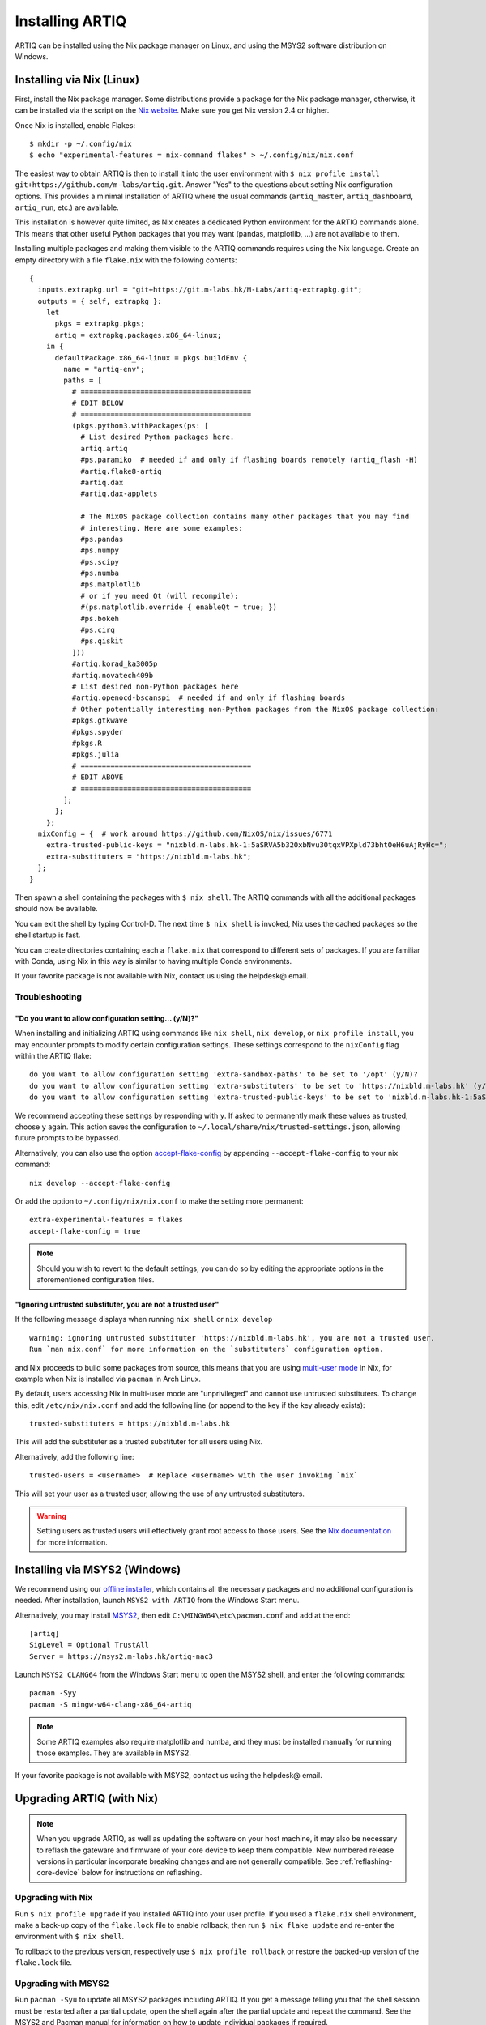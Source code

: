 Installing ARTIQ
================

ARTIQ can be installed using the Nix package manager on Linux, and using the MSYS2 software distribution on Windows.

.. _installing-nix-users:

Installing via Nix (Linux)
--------------------------

First, install the Nix package manager. Some distributions provide a package for the Nix package manager, otherwise, it can be installed via the script on the `Nix website <http://nixos.org/nix/>`_. Make sure you get Nix version 2.4 or higher.

Once Nix is installed, enable Flakes: ::

  $ mkdir -p ~/.config/nix
  $ echo "experimental-features = nix-command flakes" > ~/.config/nix/nix.conf

The easiest way to obtain ARTIQ is then to install it into the user environment with ``$ nix profile install git+https://github.com/m-labs/artiq.git``. Answer "Yes" to the questions about setting Nix configuration options. This provides a minimal installation of ARTIQ where the usual commands (``artiq_master``, ``artiq_dashboard``, ``artiq_run``, etc.) are available.

This installation is however quite limited, as Nix creates a dedicated Python environment for the ARTIQ commands alone. This means that other useful Python packages that you may want (pandas, matplotlib, ...) are not available to them.

Installing multiple packages and making them visible to the ARTIQ commands requires using the Nix language. Create an empty directory with a file ``flake.nix`` with the following contents:

::

  {
    inputs.extrapkg.url = "git+https://git.m-labs.hk/M-Labs/artiq-extrapkg.git";
    outputs = { self, extrapkg }:
      let
        pkgs = extrapkg.pkgs;
        artiq = extrapkg.packages.x86_64-linux;
      in {
        defaultPackage.x86_64-linux = pkgs.buildEnv {
          name = "artiq-env";
          paths = [
            # ========================================
            # EDIT BELOW
            # ========================================
            (pkgs.python3.withPackages(ps: [
              # List desired Python packages here.
              artiq.artiq
              #ps.paramiko  # needed if and only if flashing boards remotely (artiq_flash -H)
              #artiq.flake8-artiq
              #artiq.dax
              #artiq.dax-applets

              # The NixOS package collection contains many other packages that you may find
              # interesting. Here are some examples:
              #ps.pandas
              #ps.numpy
              #ps.scipy
              #ps.numba
              #ps.matplotlib
              # or if you need Qt (will recompile):
              #(ps.matplotlib.override { enableQt = true; })
              #ps.bokeh
              #ps.cirq
              #ps.qiskit
            ]))
            #artiq.korad_ka3005p
            #artiq.novatech409b
            # List desired non-Python packages here
            #artiq.openocd-bscanspi  # needed if and only if flashing boards
            # Other potentially interesting non-Python packages from the NixOS package collection:
            #pkgs.gtkwave
            #pkgs.spyder
            #pkgs.R
            #pkgs.julia
            # ========================================
            # EDIT ABOVE
            # ========================================
          ];
        };
      };
    nixConfig = {  # work around https://github.com/NixOS/nix/issues/6771
      extra-trusted-public-keys = "nixbld.m-labs.hk-1:5aSRVA5b320xbNvu30tqxVPXpld73bhtOeH6uAjRyHc=";
      extra-substituters = "https://nixbld.m-labs.hk";
    };
  }


Then spawn a shell containing the packages with ``$ nix shell``. The ARTIQ commands with all the additional packages should now be available.

You can exit the shell by typing Control-D. The next time ``$ nix shell`` is invoked, Nix uses the cached packages so the shell startup is fast.

You can create directories containing each a ``flake.nix`` that correspond to different sets of packages. If you are familiar with Conda, using Nix in this way is similar to having multiple Conda environments.

If your favorite package is not available with Nix, contact us using the helpdesk@ email.

Troubleshooting
^^^^^^^^^^^^^^^

"Do you want to allow configuration setting... (y/N)?"
""""""""""""""""""""""""""""""""""""""""""""""""""""""

When installing and initializing ARTIQ using commands like ``nix shell``, ``nix develop``, or ``nix profile install``, you may encounter prompts to modify certain configuration settings. These settings correspond to the ``nixConfig`` flag within the ARTIQ flake:

::

  do you want to allow configuration setting 'extra-sandbox-paths' to be set to '/opt' (y/N)?
  do you want to allow configuration setting 'extra-substituters' to be set to 'https://nixbld.m-labs.hk' (y/N)?
  do you want to allow configuration setting 'extra-trusted-public-keys' to be set to 'nixbld.m-labs.hk-1:5aSRVA5b320xbNvu30tqxVPXpld73bhtOeH6uAjRyHc=' (y/N)?

We recommend accepting these settings by responding with ``y``. If asked to permanently mark these values as trusted, choose ``y`` again. This action saves the configuration to ``~/.local/share/nix/trusted-settings.json``, allowing future prompts to be bypassed.

Alternatively, you can also use the option `accept-flake-config <https://nixos.org/manual/nix/stable/command-ref/conf-file#conf-accept-flake-config>`_ by appending ``--accept-flake-config`` to your nix command:

::

  nix develop --accept-flake-config

Or add the option to ``~/.config/nix/nix.conf`` to make the setting more permanent:

::

  extra-experimental-features = flakes
  accept-flake-config = true

.. note::
  Should you wish to revert to the default settings, you can do so by editing the appropriate options in the aforementioned configuration files.

"Ignoring untrusted substituter, you are not a trusted user"
""""""""""""""""""""""""""""""""""""""""""""""""""""""""""""

If the following message displays when running ``nix shell`` or ``nix develop``

::

  warning: ignoring untrusted substituter 'https://nixbld.m-labs.hk', you are not a trusted user.
  Run `man nix.conf` for more information on the `substituters` configuration option.

and Nix proceeds to build some packages from source, this means that you are using `multi-user mode <https://nixos.org/manual/nix/stable/installation/multi-user>`_ in Nix, for example when Nix is installed via ``pacman`` in Arch Linux.

By default, users accessing Nix in multi-user mode are "unprivileged" and cannot use untrusted substituters. To change this, edit ``/etc/nix/nix.conf`` and add the following line (or append to the key if the key already exists):

::

  trusted-substituters = https://nixbld.m-labs.hk

This will add the substituter as a trusted substituter for all users using Nix.

Alternatively, add the following line:

::

  trusted-users = <username>  # Replace <username> with the user invoking `nix`

This will set your user as a trusted user, allowing the use of any untrusted substituters.

.. warning::

  Setting users as trusted users will effectively grant root access to those users. See the `Nix documentation <https://nixos.org/manual/nix/stable/command-ref/conf-file#conf-trusted-users>`_ for more information.

Installing via MSYS2 (Windows)
------------------------------

We recommend using our `offline installer <https://nixbld.m-labs.hk/job/artiq/extra-beta/msys2-offline-installer/latest>`_, which contains all the necessary packages and no additional configuration is needed.
After installation, launch ``MSYS2 with ARTIQ`` from the Windows Start menu.

Alternatively, you may install `MSYS2 <https://msys2.org>`_, then edit ``C:\MINGW64\etc\pacman.conf`` and add at the end: ::

    [artiq]
    SigLevel = Optional TrustAll
    Server = https://msys2.m-labs.hk/artiq-nac3

Launch ``MSYS2 CLANG64`` from the Windows Start menu to open the MSYS2 shell, and enter the following commands: ::

    pacman -Syy
    pacman -S mingw-w64-clang-x86_64-artiq

.. note::
    Some ARTIQ examples also require matplotlib and numba, and they must be installed manually for running those examples. They are available in MSYS2.

If your favorite package is not available with MSYS2, contact us using the helpdesk@ email.

Upgrading ARTIQ (with Nix)
--------------------------

.. note:: 
    When you upgrade ARTIQ, as well as updating the software on your host machine, it may also be necessary to reflash the gateware and firmware of your core device to keep them compatible. New numbered release versions in particular incorporate breaking changes and are not generally compatible. See :ref:`reflashing-core-device` below for instructions on reflashing.

Upgrading with Nix 
^^^^^^^^^^^^^^^^^^

Run ``$ nix profile upgrade`` if you installed ARTIQ into your user profile. If you used a ``flake.nix`` shell environment, make a back-up copy of the ``flake.lock`` file to enable rollback, then run ``$ nix flake update`` and re-enter the environment with ``$ nix shell``.

To rollback to the previous version, respectively use ``$ nix profile rollback`` or restore the backed-up version of the ``flake.lock`` file.

Upgrading with MSYS2
^^^^^^^^^^^^^^^^^^^^

Run ``pacman -Syu`` to update all MSYS2 packages including ARTIQ. If you get a message telling you that the shell session must be restarted after a partial update, open the shell again after the partial update and repeat the command. See the MSYS2 and Pacman manual for information on how to update individual packages if required.

You may need to reflash the gateware and firmware of the core device to keep it synchronized with the software.

Flashing gateware and firmware into the core device
---------------------------------------------------

.. note::
  If you have purchased a pre-assembled system from M-Labs or QUARTIQ, the gateware and firmware of your device will already be flashed to the newest version of ARTIQ. These steps are only necessary if you obtained your hardware in a different way, or if you want to change or upgrade your ARTIQ version after purchase.  


Obtaining the board binaries
^^^^^^^^^^^^^^^^^^^^^^^^^^^^

If you have an active firmware subscription with M-Labs or QUARTIQ, you can obtain firmware that corresponds to your currently installed version of ARTIQ using AFWS (ARTIQ firmware service). One year of subscription is included with most hardware purchases. You may purchase or extend firmware subscriptions by writing to the sales@ email.

Run the command::

  $ afws_client [username] build [afws_directory] [variant]

Replace ``[username]`` with the login name that was given to you with the subscription, ``[variant]`` with the name of your system variant, and ``[afws_directory]`` with the name of an empty directory, which will be created by the command if it does not exist. Enter your password when prompted and wait for the build (if applicable) and download to finish. If you experience issues with the AFWS client, write to the helpdesk@ email.

For certain configurations (KC705 or ZC705 only) it is also possible to source firmware from `the M-Labs Hydra server <https://nixbld.m-labs.hk/project/artiq>`_ (in ``main`` and ``zynq`` respectively).

Without a subscription, you may build the firmware yourself from the open source code. See the section :ref:`Developing ARTIQ <developing-artiq>`.

.. _installing-configuring-openocd:

Installing and configuring OpenOCD
^^^^^^^^^^^^^^^^^^^^^^^^^^^^^^^^^^

.. note::
  These instructions are not applicable to Kasli-SoC, which does not use the utility ``artiq_flash`` to reflash. If your core device is a Kasli SoC, skip straight to :ref:`writing-flash`. 

ARTIQ supplies the utility ``artiq_flash``, which uses OpenOCD to write the binary images into an FPGA board's flash memory. 

* With Nix, add ``aqmain.openocd-bscanspi`` to the shell packages. Be careful not to add ``pkgs.openocd`` instead - this would install OpenOCD from the NixOS package collection, which does not support ARTIQ boards.

* With MSYS2, ``openocd`` and ``bscan-spi-bitstreams`` are included with ``artiq`` by default.

.. _configuring-openocd:

Some additional steps are necessary to ensure that OpenOCD can communicate with the FPGA board:

*  On Linux, first ensure that the current user belongs to the ``plugdev`` group (i.e. ``plugdev`` shown when you run ``$ groups``). If it does not, run ``$ sudo adduser $USER plugdev`` and re-login.

If you installed OpenOCD on Linux using Nix, use the ``which`` command to determine the path to OpenOCD, and then copy the udev rules: ::

  $ which openocd
  /nix/store/2bmsssvk3d0y5hra06pv54s2324m4srs-openocd-mlabs-0.10.0/bin/openocd
  $ sudo cp /nix/store/2bmsssvk3d0y5hra06pv54s2324m4srs-openocd-mlabs-0.10.0/share/openocd/contrib/60-openocd.rules /etc/udev/rules.d
  $ sudo udevadm trigger

NixOS users should of course configure OpenOCD through ``/etc/nixos/configuration.nix`` instead.

* On Windows, a third-party tool, `Zadig <http://zadig.akeo.ie/>`_, is necessary. Use it as follows:

1. Make sure the FPGA board's JTAG USB port is connected to your computer.
2. Activate Options → List All Devices.
3. Select the "Digilent Adept USB Device (Interface 0)" or "FTDI Quad-RS232 HS" (or similar)
   device from the drop-down list.
4. Select WinUSB from the spinner list.
5. Click "Install Driver" or "Replace Driver".

You may need to repeat these steps every time you plug the FPGA board into a port where it has not been plugged into previously on the same system.

.. _writing-flash:

Writing the flash
^^^^^^^^^^^^^^^^^

First ensure the board is connected to your computer. In the case of Kasli, the JTAG adapter is integrated into the Kasli board; for flashing (and debugging) you simply need to connect your computer to the micro-USB connector on the Kasli front panel. For Kasli-SoC, which uses ``artiq_coremgmt``, an IP address supplied either with the ``-D`` option or in a correctly specified ``device_db.py`` suffices. 

* For Kasli-SoC::

      $ artiq_coremgmt [-D 192.168.1.75] config write -f boot [afws_directory]/boot.bin

If the Kasli-SoC won't boot due to nonexistent or corrupted firmware, extract the SD card and copy ``boot.bin`` onto it manually.

* For Kasli::

      $ artiq_flash -d [afws_directory]

* For the KC705 board::

    $ artiq_flash -t kc705 -d [afws_directory]

  The SW13 switches need to be set to 00001.

Flashing over network is also possible for Kasli and KC705, assuming IP networking has already been set up. In this case, the ``-H HOSTNAME`` option is used; see the entry for ``artiq_flash`` in the :ref:`Utilities <flashing-loading-tool>` reference.  

.. _core-device-networking: 

Setting up the core device IP networking
----------------------------------------

For Kasli, insert a SFP/RJ45 transceiver (normally included with purchases from M-Labs and QUARTIQ) into the SFP0 port and connect it to an Ethernet port in your network. If the port is 10Mbps or 100Mbps and not 1000Mbps, make sure that the SFP/RJ45 transceiver supports the lower rate. Many SFP/RJ45 transceivers only support the 1000Mbps rate. If you do not have a SFP/RJ45 transceiver that supports 10Mbps and 100Mbps rates, you may instead use a gigabit Ethernet switch in the middle to perform rate conversion. 

You can also insert other types of SFP transceivers into Kasli if you wish to use it directly in e.g. an optical fiber Ethernet network. 

Kasli-SoC already directly features RJ45 10/100/1000T Ethernet, but the same is still true of its SFP ports.

If you purchased a Kasli or Kasli-SoC device from M-Labs, it usually comes with the IP address ``192.168.1.75``. Once you can reach this IP, it can be changed by running: ::

  $ artiq_coremgmt -D 192.168.1.75 config write -s ip [new IP]

and then rebooting the device (with ``artiq_flash start`` or a power cycle).

.. note::
  Kasli-SoC is not a valid target for ``artiq_flash``; it is easiest to reboot by power cycle. For a KC705, it is necessary to specify ``artiq_flash -t kc705 start``. 

* For Kasli-SoC: 
  
If the ``ip`` config is not set, Kasli-SoC firmware defaults to using the IP address ``192.168.1.56``. It can then be changed with the procedure above. 

* For Kasli or KC705: 

If the ``ip`` config field is not set or set to ``use_dhcp``, the device will attempt to obtain an IP address and default gateway using DHCP. If a static IP address is nonetheless wanted, it can be flashed directly (OpenOCD must be installed and configured, as above), along with, as necessary, default gateway, IPv6, and/or MAC address: ::

  $ artiq_mkfs flash_storage.img [-s mac xx:xx:xx:xx:xx:xx] [-s ip xx.xx.xx.xx/xx] [-s ipv4_default_route xx.xx.xx.xx] [-s ip6 xxxx:xxxx:xxxx:xxxx:xxxx:xxxx:xxxx:xxxx/xx] [-s ipv6_default_route xxxx:xxxx:xxxx:xxxx:xxxx:xxxx:xxxx:xxxx]
  $ artiq_flash -t [board] -V [variant] -f flash_storage.img storage start

On Kasli or Kasli SoC devices, specifying the MAC address is unnecessary, as they can obtain it from their EEPROM. If you only want to access the core device from the same subnet, default gateway and IPv4 prefix length may also be ommitted. Regardless of board, once a device is reachable by ``artiq_coremgmt``, any of these fields can be accessed using ``artiq_coremgmt config write`` and ``artiq_coremgt config read``; see also :ref:`Utilities <core-device-management-tool>`.     

If DHCP has been used the address can be found in the console output, which can be viewed using: ::

  $ python -m misoc.tools.flterm /dev/ttyUSB2

Check that you can ping the device. If ping fails, check that the Ethernet link LED is ON - on Kasli, it is the LED next to the SFP0 connector. As a next step, look at the messages emitted on the UART during boot. Use a program such as flterm or PuTTY to connect to the device's serial port at 115200bps 8-N-1 and reboot the device. On Kasli, the serial port is on FTDI channel 2 with v1.1 hardware (with channel 0 being JTAG) and on FTDI channel 1 with v1.0 hardware. Note that on Windows you might need to install the `FTDI drivers <https://ftdichip.com/drivers/>`_ first.

Regarding use of IPv6, note that the device also has a link-local address that corresponds to its EUI-64, which can be used simultaneously to the IPv6 address defined by using the ``ip6`` configuration key, which may be of arbitrary nature. 

.. _miscellaneous_config_core_device: 

Miscellaneous configuration of the core device
----------------------------------------------

These steps are optional, and only need to be executed if necessary for your specific purposes. In all cases, the core device generally needs to be restarted for changes to take effect.

Flash idle or startup kernel
^^^^^^^^^^^^^^^^^^^^^^^^^^^^

The idle kernel is the kernel (that is, a piece of code running on the core device; see :ref:`next topic <connecting-to-the-core-device>` for more information about kernels) which the core device runs whenever it is not connected to the host via Ethernet. This kernel is therefore stored immediately in the :ref:`core device configuration flash storage <core-device-flash-storage>`.

To flash the idle kernel, first compile an idle experiment. Since the core device is not connected to the host, RPCs (calling Python code running on the host from the kernel) are forbidden, and its ``run()`` method must be a kernel, marked correctly with the ``@kernel`` decorator. Write the compiled experiment to the core device configuration flash storage, under the key ``idle_kernel``: ::

  $ artiq_compile idle.py
  $ artiq_coremgmt config write -f idle_kernel idle.elf

The startup kernel is the kernel executed once immediately whenever the core device powers on. Uses include initializing DDSes, setting TTL directions etc. Proceed as with the idle kernel, but using the ``startup_kernel`` key in the ``artiq_coremgmt`` command. 

For DRTIO systems, the startup kernel should wait until the desired destinations (including local RTIO) are up, using :meth:`artiq.coredevice.Core.get_rtio_destination_status`.

Load the DRTIO routing table
^^^^^^^^^^^^^^^^^^^^^^^^^^^^

If you are using DRTIO and the default routing table (for a star topology) is not suitable to your needs, prepare and load a different routing table. See :ref:`Using DRTIO <using-drtio>`.

Select the RTIO clock source
^^^^^^^^^^^^^^^^^^^^^^^^^^^^

The core device may use any of: an external clock signal, its internal clock with external frequency reference, or its internal clock with internal crystal reference. Clock source and timing are set at power-up. To find out what clock signal you are using, check startup logs with ``artiq_coremgmt log``. 

The default is to use an internal 125MHz clock. To select a source, use a command of the form: ::

  $ artiq_coremgmt config write -s rtio_clock int_125  # internal 125MHz clock (default)
  $ artiq_coremgmt config write -s rtio_clock ext0_synth0_10to125  # external 10MHz reference used to synthesize internal 125MHz

See :ref:`core-device-clocking` for availability of specific options.    

Set up resolving RTIO channels to their names
^^^^^^^^^^^^^^^^^^^^^^^^^^^^^^^^^^^^^^^^^^^^^

This feature allows you to print the channels' respective names alongside with their numbers in RTIO error messages. To enable it, run the ``artiq_rtiomap`` tool and write its result into the device config at the ``device_map`` key: ::

  $ artiq_rtiomap dev_map.bin
  $ artiq_coremgmt config write -f device_map dev_map.bin

.. note:: More information on the ``artiq_rtiomap`` utility can be found on the :ref:`Utilities <rtiomap-tool>` page.

